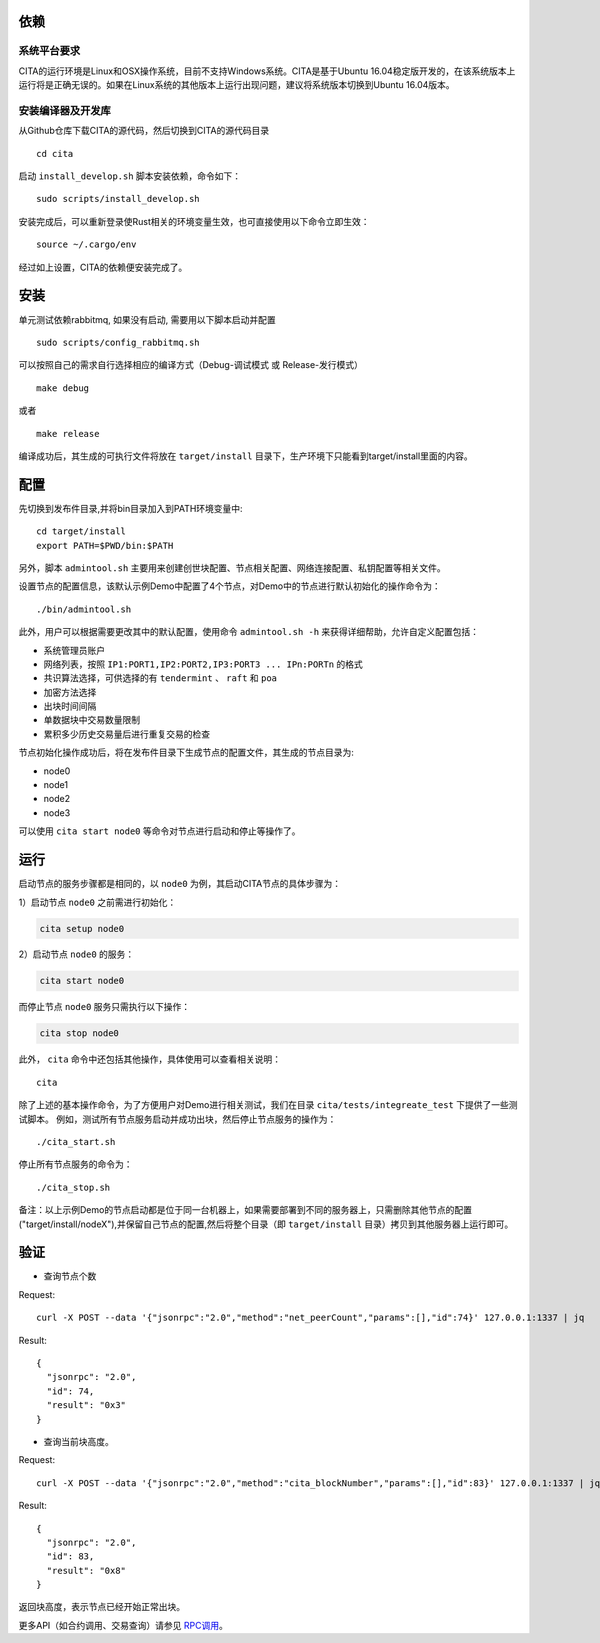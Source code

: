 依赖
=============

系统平台要求
---------------------------

CITA的运行环境是Linux和OSX操作系统，目前不支持Windows系统。CITA是基于Ubuntu 16.04稳定版开发的，在该系统版本上运行将是正确无误的。如果在Linux系统的其他版本上运行出现问题，建议将系统版本切换到Ubuntu 16.04版本。

安装编译器及开发库
---------------------------
从Github仓库下载CITA的源代码，然后切换到CITA的源代码目录
::

  cd cita

启动 ``install_develop.sh`` 脚本安装依赖，命令如下：
::

   sudo scripts/install_develop.sh
   
安装完成后，可以重新登录使Rust相关的环境变量生效，也可直接使用以下命令立即生效：
::

   source ~/.cargo/env

经过如上设置，CITA的依赖便安装完成了。

安装
=============

单元测试依赖rabbitmq, 如果没有启动, 需要用以下脚本启动并配置
::

   sudo scripts/config_rabbitmq.sh

可以按照自己的需求自行选择相应的编译方式（Debug-调试模式 或 Release-发行模式）
::

  make debug

或者
::

  make release

编译成功后，其生成的可执行文件将放在 ``target/install`` 目录下，生产环境下只能看到target/install里面的内容。


配置
=============
先切换到发布件目录,并将bin目录加入到PATH环境变量中:
::

   cd target/install
   export PATH=$PWD/bin:$PATH
   
另外，脚本 ``admintool.sh`` 主要用来创建创世块配置、节点相关配置、网络连接配置、私钥配置等相关文件。

设置节点的配置信息，该默认示例Demo中配置了4个节点，对Demo中的节点进行默认初始化的操作命令为：
::

   ./bin/admintool.sh

此外，用户可以根据需要更改其中的默认配置，使用命令 ``admintool.sh -h`` 来获得详细帮助，允许自定义配置包括：

* 系统管理员账户
* 网络列表，按照 ``IP1:PORT1,IP2:PORT2,IP3:PORT3 ... IPn:PORTn`` 的格式
* 共识算法选择，可供选择的有 ``tendermint`` 、 ``raft`` 和 ``poa``
* 加密方法选择
* 出块时间间隔
* 单数据块中交易数量限制
* 累积多少历史交易量后进行重复交易的检查

节点初始化操作成功后，将在发布件目录下生成节点的配置文件，其生成的节点目录为:

* node0
* node1
* node2
* node3

可以使用 ``cita start node0`` 等命令对节点进行启动和停止等操作了。

运行
=============

启动节点的服务步骤都是相同的，以 ``node0`` 为例，其启动CITA节点的具体步骤为：

1）启动节点 ``node0`` 之前需进行初始化：

.. code-block:: none

  cita setup node0

2）启动节点 ``node0`` 的服务：

.. code-block:: none

  cita start node0

而停止节点 ``node0`` 服务只需执行以下操作：

.. code-block:: none

  cita stop node0

此外， ``cita`` 命令中还包括其他操作，具体使用可以查看相关说明：
::

  cita

除了上述的基本操作命令，为了方便用户对Demo进行相关测试，我们在目录 ``cita/tests/integreate_test`` 下提供了一些测试脚本。
例如，测试所有节点服务启动并成功出块，然后停止节点服务的操作为：
::

  ./cita_start.sh

停止所有节点服务的命令为：
::

  ./cita_stop.sh

备注：以上示例Demo的节点启动都是位于同一台机器上，如果需要部署到不同的服务器上，只需删除其他节点的配置("target/install/nodeX"),并保留自己节点的配置,然后将整个目录（即 ``target/install`` 目录）拷贝到其他服务器上运行即可。


验证
=============

- 查询节点个数

Request:
::

    curl -X POST --data '{"jsonrpc":"2.0","method":"net_peerCount","params":[],"id":74}' 127.0.0.1:1337 | jq


Result:
::

    {
      "jsonrpc": "2.0",
      "id": 74,
      "result": "0x3"
    }


- 查询当前块高度。

Request:
::

    curl -X POST --data '{"jsonrpc":"2.0","method":"cita_blockNumber","params":[],"id":83}' 127.0.0.1:1337 | jq


Result:
::

    {
      "jsonrpc": "2.0",
      "id": 83,
      "result": "0x8"
    }

返回块高度，表示节点已经开始正常出块。

更多API（如合约调用、交易查询）请参见 RPC调用_。

.. _RPC调用: rpc.html
